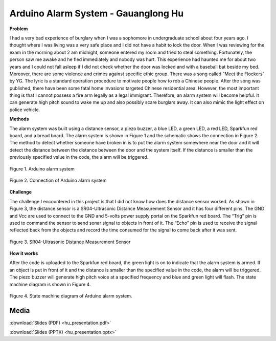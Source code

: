 .. _hu_guanglong_2016:

Arduino Alarm System - Gauanglong Hu
====================================

**Problem**

I had a very bad experience of burglary when I was a sophomore in undergraduate
school about four years ago. I thought where I was living was a very safe place
and I did not have a habit to lock the door. When I was reviewing for the exam
in the morning about 2 am midnight, someone entered my room and tried to steal
something. Fortunately, the person saw me awake and he fled immediately and
nobody was hurt. This experience had haunted me for about two years and I could
not fall asleep if I did not check whether the door was locked and with a
baseball bat beside my bed. Moreover, there are some violence and crimes against
specific ethic group. There was a song called “Meet the Flockers” by YG. The
lyric is a standard operation procedure to motivate people how to rob a Chinese
people. After the song was published, there have been some fatal home invasions
targeted Chinese residential area. However, the most important thing is that I
cannot possess a fire arm legally as a legal immigrant. Therefore, an alarm
system will become helpful. It can generate high pitch sound to wake me up and
also possibly scare burglars away. It can also mimic the light effect on police
vehicle.

**Methods**

The alarm system was built using a distance sensor, a piezo buzzer, a blue LED,
a green LED, a red LED, Sparkfun red board, and a bread board. The alarm system
is shown in Figure 1 and the schematic shows the connection in Figure 2. The
method to detect whether someone have broken in is to put the alarm system
somewhere near the door and it will detect the distance between the distance
between the door and the system itself. If the distance is smaller than the
previously specified value in the code, the alarm will be triggered.

.. figure:: ./images/Fig1.png
   :align: center
   :scale: 100 %

   Figure 1. Arduino alarm system


.. figure:: ./images/Fig2.png
  :align: center
  :scale: 100 %

  Figure 2. Connection of Arduino alarm system


**Challenge**

The challenge I encountered in this project is that I did not know how does the
distance sensor worked. As shown in Figure 3, the distance sensor is a
SR04-Ultrasonic Distance Measurement Sensor and it has four different pins. The
GND and Vcc are used to connect to the GND and 5-volts power supply portal on
the Sparkfun red board. The “Trig” pin is used to command the sensor to send
sonar signal to objects in front of it. The “Echo” pin is used to receive the
signal reflected back from the objects and record the time consumed for the
signal to come back after it was sent.

.. figure:: ./images/Fig3.png
  :align: center
  :scale: 100 %

  Figure 3. SR04-Ultrasonic Distance Measurement Sensor

**How it works**

After the code is uploaded to the Sparkfun red board, the green light is on to
indicate that the alarm system is armed. If an object is put in front of it and
the distance is smaller than the specified value in the code, the alarm will be
triggered. The piezo buzzer will generate high pitch voice at a specified
frequency and blue and green light will flash. The state machine diagram is
shown in Figure 4.

.. figure:: ./images/Fig4.png
  :align: center
  :scale: 100 %

  Figure 4. State machine diagram of Arduino alarm system.

Media
-----
:download:`Slides (PDF) <hu_presentation.pdf>`

:download:`Slides (PPTX) <hu_presentation.pptx>`

.. raw:: html

  <div style="margin-top:10px;">
  <iframe width="560" height="315" src="https://www.youtube.com/embed/VOIWvHQJUBA" frameborder="0" allowfullscreen>
  </iframe>
  </div>
